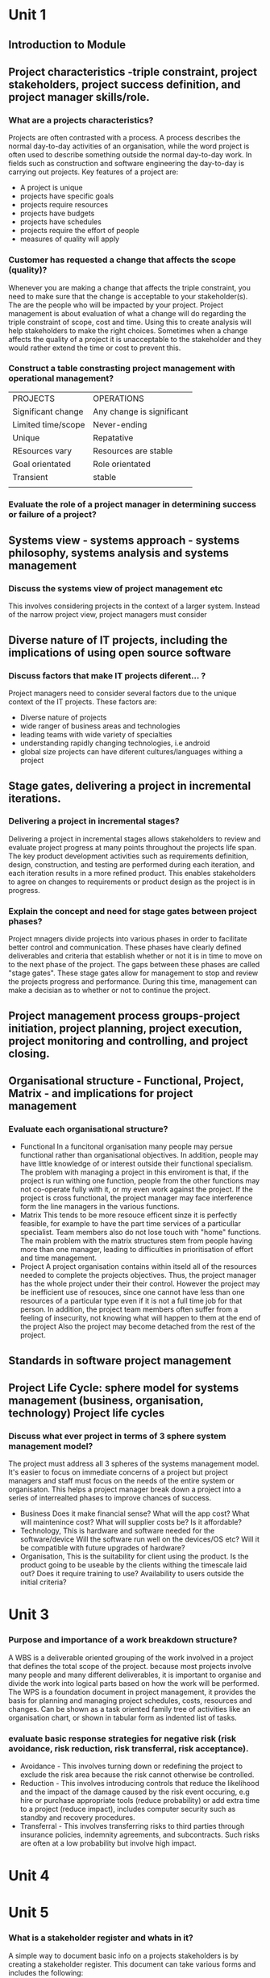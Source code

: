 * Unit 1
** Introduction to Module 
** Project characteristics -triple constraint, project stakeholders, project success definition, and project manager skills/role.
*** What are a projects characteristics?
    Projects are often contrasted with a process. A process describes the normal day-to-day
    activities of an organisation, while the word project is often used to describe something 
    outside the normal day-to-day work. In fields such as construction and software engineering
    the day-to-day is carrying out projects. 
    Key features of a project are:
    - A project is unique
    - projects have specific goals 
    - projects require resources
    - projects have budgets
    - projects have schedules
    - projects require the effort of people
    - measures of quality will apply

*** Customer has requested a change that affects the scope (quality)?
    Whenever you are making a change that affects the triple constraint, you need to 
    make sure that the change is acceptable to your stakeholder(s). The are the people
    who will be impacted by your project. Project management is about evaluation of what a
    change will do regarding the triple constraint of scope, cost and time. Using this
    to create analysis will help stakeholders to make the right choices. Sometimes when
    a change affects the quality of a project it is unacceptable to the stakeholder and
    they would rather extend the time or cost to prevent this.
*** Construct a table constrasting project management with operational management?

    | PROJECTS           | OPERATIONS                |
    | Significant change | Any change is significant |
    | Limited time/scope | Never-ending              |
    | Unique             | Repatative                |
    | REsources vary     | Resources are stable      |
    | Goal orientated    | Role orientated           |
    | Transient          | stable                    |
    |                    |                           |
    
*** Evaluate the role of a project manager in determining success or failure of a project?
    
** Systems view - systems approach - systems philosophy, systems analysis and systems management
*** Discuss the systems view of project management etc
    This involves considering projects in the context of a larger system. Instead of the narrow
    project view, project managers must consider 
** Diverse nature of IT projects, including the implications of using open source software
*** Discuss factors that make IT projects diferent... ?
    Project managers need to consider several factors due to the unique context of the IT 
    projects. These factors are:
    - Diverse nature of projects
    - wide ranger of business areas and technologies
    - leading teams with wide variety of specialties
    - understanding rapidly changing technologies, i.e android
    - global size projects can have diferent cultures/languages withing a project
** Stage gates, delivering a project in incremental iterations.
*** Delivering a project in incremental stages?
    Delivering a project in incremental stages allows stakeholders to review and evaluate project progress
    at many points throughout the projects life span. The key product development activities
    such as requirements definition, design, construction, and testing are performed during each
    iteration, and each iteration results in a more refined product. This enables stakeholders to agree on
    changes to requirements or product design as the project is in progress.
*** Explain the concept and need for stage gates between project phases?
    Project mnagers divide projects into various phases in order to facilitate better control
    and communication. These phases have clearly defined deliverables and criteria that establish
    whether or not it is in time to move on to the next phase of the project. The gaps between 
    these phases are called "stage gates". These stage gates allow for management to stop and
    review the projects progress and performance. During this time, management can make a decisian
    as to whether or not to continue the project.
** Project management process groups-project initiation, project planning, project execution, project monitoring and controlling, and project closing.
** Organisational structure - Functional, Project, Matrix - and implications for project management
*** Evaluate each organisational structure?
    - Functional
      In a funcitonal organisation many people may persue functional rather than
      organisational objectives. In addition, people may have little knowledge of or
      interest outside their functional specialism.
      The problem with managing a project in this enviroment is that, if the project is
      run withing one function, people from the other functions may not co-operate fully
      with it, or my even work against the project. If the project is cross functional,
      the project manager may face interference form the line managers in the various 
      functions.
    - Matrix 
      This tends to be more resouce efficent sinze it is perfectly feasible, for example
      to have the part time services of a particullar specialist. Team members also do
      not lose touch with "home" functions. The main problem with the matrix structures
      stem from people having more than one manager, leading to difficulties in 
      prioritisation of effort and time management.
    - Project
      A project organisation contains within itseld all of the resources needed to complete
      the projects objectives. Thus, the project manager has the whole project under their
      their control. However the project may be inefficient use of resouces, since one 
      cannot have less than one resources of a particular type even if it is not a full
      time job for that person. In addition, the project team members often suffer from
      a feeling of insecurity, not knowing what will happen to them at the end of the project
      Also the project may become detached from the rest of the project.
** Standards in software project management
** Project Life Cycle: sphere model for systems management (business, organisation, technology) Project life cycles
*** Discuss what ever project in terms of 3 sphere system management model?
    The project must address all 3 spheres of the systems management model. It's easier to 
    focus on immediate concerns of a project but project managers and staff must focus on the 
    needs of the entire system or organisaton. This helps a project manager break down a project
    into a series of interrealted phases to improve chances of success.
    - Business 
      Does it make financial sense? What will the app cost? What will maintenince cost?
      What will supplier costs be? Is it affordable?
    - Technology, This is hardware and software needed for the software/device
      Will the software run well on the devices/OS etc?
      Will it be compatible with future upgrades of hardware?
    - Organisation, This is the suitability for client using the product.
      Is the product going to be useable by the clients withing the timescale laid out? 
      Does it require training to use?
      Availability to users outside the initial criteria?

* Unit 3
*** Purpose and importance of a work breakdown structure?
    A WBS is a deliverable oriented grouping of the work involved in a project that defines
    the total scope of the project. because most projects involve many people and many 
    different deliverables, it is important to organise and divide the work into logical
    parts based on how the work will be performed. The WPS is a foundation document in
    project management, it provides the basis for planning and managing project schedules,
    costs, resources and changes. Can be shown as a task oriented family tree of activities
    like an organisation chart, or shown in tabular form as indented list of tasks. 
*** evaluate basic response strategies for negative risk (risk avoidance, risk reduction, risk transferral, risk acceptance).
    - Avoidance - This involves turning down or redefining the project to exclude the 
      risk area because the risk cannot otherwise be controlled.
    - Reduction - This involves introducing controls that reduce the likelihood and the
      impact of the damage caused by the risk event occuring, e.g hire or purchase
      appropriate tools (reduce probability) or add extra time to a project (reduce impact),
      includes computer security such as standby and recovery procedures.
    - Transferral - This involves transferring risks to third parties through insurance
      policies, indemnity agreements, and subcontracts. Such risks are often at a low
      probability but involve high impact.
      
* Unit 4
* Unit 5
*** What is a stakeholder register and whats in it?
    A simple way to document basic info on a projects stakeholders is by creating a stakeholder
    register. This document can take various forms and includes the following:
    - ID information - The stakeholders name, position, location, role in the project, contact
    - Assessment Information - Major requirements and expectations, potential influences, and
      phases of the project in which stakeholders have the most interest.
    - Stakeholder Classification - Is the stakeholder internal or external to the organistaion?
      It the stakeholder a supporter of the project or resistant to it?
*** 4 main processes of project procurement?
    - Planning
    - Conducting
    - Controlling
    - Closing
* Unit 6
* Unit 7
* main types of questions
** systems view / organisational structures
** risk assessment
** activity networks/WPS
** ethics
** project methodologies
** ROI,NPV,WBS,SWAT
*** Carry out a SWOT analysis?
    - Strengths
      The company have experienced web developers
      The company have examples from previous projects to reference
    - Weaknesses
      little money to invest
      relatively new company
      little to no accounting experience
    - Oppertunities
      There are 2 conferences this year where the company will be able to promote it's work.
      A contract as be put forward for out company to bid for.
    - Threats
      Other individuals and rival companies can provide the same work as us for cheaper
      Customers may prefer to work with a more established company
*** Purpose of a SWOT analysis?    
    A swot analysis is to analyse the strengths, weaknesses, oppertunities and threats
    of a project/business. It is used during the planning phase of a project to help
    when brainstorming. It can also be used to identify a project to work on when trying
    to select a project. It can also be used in a risk assessment to identify risks.
